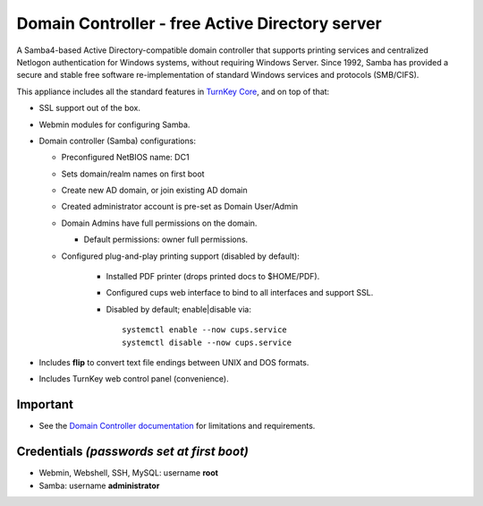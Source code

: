 Domain Controller - free Active Directory server
================================================

A Samba4-based Active Directory-compatible domain controller that
supports printing services and centralized Netlogon authentication for
Windows systems, without requiring Windows Server.  Since 1992, Samba
has provided a secure and stable free software re-implementation of
standard Windows services and protocols (SMB/CIFS).

This appliance includes all the standard features in `TurnKey Core`_,
and on top of that:

- SSL support out of the box.
- Webmin modules for configuring Samba.

- Domain controller (Samba) configurations:
   
  - Preconfigured NetBIOS name: DC1
  - Sets domain/realm names on first boot
  - Create new AD domain, or join existing AD domain
  - Created administrator account is pre-set as Domain User/Admin
  - Domain Admins have full permissions on the domain.

    - Default permissions: owner full permissions.

  - Configured plug-and-play printing support (disabled by default):
     
     - Installed PDF printer (drops printed docs to $HOME/PDF).
     - Configured cups web interface to bind to all interfaces and
       support SSL.
     - Disabled by default; enable|disable via::

        systemctl enable --now cups.service
        systemctl disable --now cups.service


- Includes **flip** to convert text file endings between UNIX and DOS
  formats.
- Includes TurnKey web control panel (convenience).

Important
---------

-  See the `Domain Controller documentation`_ for limitations and 
   requirements.

Credentials *(passwords set at first boot)*
-------------------------------------------

-  Webmin, Webshell, SSH, MySQL: username **root**
-  Samba: username **administrator**

.. _TurnKey Core: https://www.turnkeylinux.org/core
.. _Domain Controller documentation: https://www.turnkeylinux.org/docs/domain-controller
